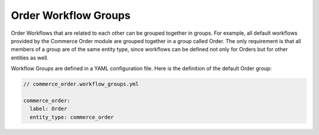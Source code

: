 Order Workflow Groups
=====================

Order Workflows that are related to each other can be grouped together in groups. For example, all default workflows provided by the Commerce Order module are grouped together in a group called Order. The only requirement is that all members of a group are of the same entity type, since workflows can be defined not only for Orders but for other entities as well.

Workflow Groups are defined in a YAML configuration file. Here is the definition of the default Order group:

.. code-block:: yaml

    // commerce_order.workflow_groups.yml

    commerce_order:
      label: Order
      entity_type: commerce_order
